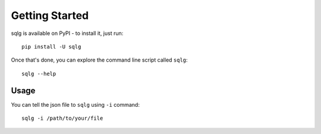 Getting Started
===============

sqlg is available on PyPI - to install it, just run::

    pip install -U sqlg

Once that's done, you can explore the command line script called ``sqlg``::

    sqlg --help

Usage
------

You can tell the json file to ``sqlg`` using ``-i`` command::

    sqlg -i /path/to/your/file